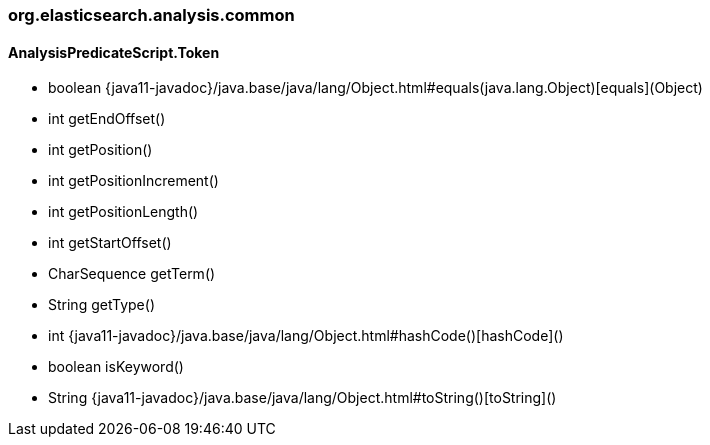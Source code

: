 [role="exclude",id="painless-api-reference-analysis-org-elasticsearch-analysis-common"]
=== org.elasticsearch.analysis.common

[[painless-api-reference-analysis-org-elasticsearch-analysis-common-AnalysisPredicateScript.Token]]
==== AnalysisPredicateScript.Token
* boolean {java11-javadoc}/java.base/java/lang/Object.html#equals(java.lang.Object)[equals](Object)
* int getEndOffset()
* int getPosition()
* int getPositionIncrement()
* int getPositionLength()
* int getStartOffset()
* CharSequence getTerm()
* String getType()
* int {java11-javadoc}/java.base/java/lang/Object.html#hashCode()[hashCode]()
* boolean isKeyword()
* String {java11-javadoc}/java.base/java/lang/Object.html#toString()[toString]()


